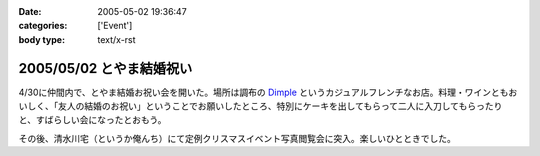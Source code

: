 :date: 2005-05-02 19:36:47
:categories: ['Event']
:body type: text/x-rst

=========================
2005/05/02 とやま結婚祝い
=========================

4/30に仲間内で、とやま結婚お祝い会を開いた。場所は調布の Dimple_ というカジュアルフレンチなお店。料理・ワインともおいしく、「友人の結婚のお祝い」ということでお願いしたところ、特別にケーキを出してもらって二人に入刀してもらったりと、すばらしい会になったとおもう。

|dimple_cake|

その後、清水川宅（というか俺んち）にて定例クリスマスイベント写真閲覧会に突入。楽しいひとときでした。

.. |dimple_cake| image:: images/dimple_cake
.. _Dimple: http://home4.highway.ne.jp/hmiya/




.. :extend type: text/plain
.. :extend:
